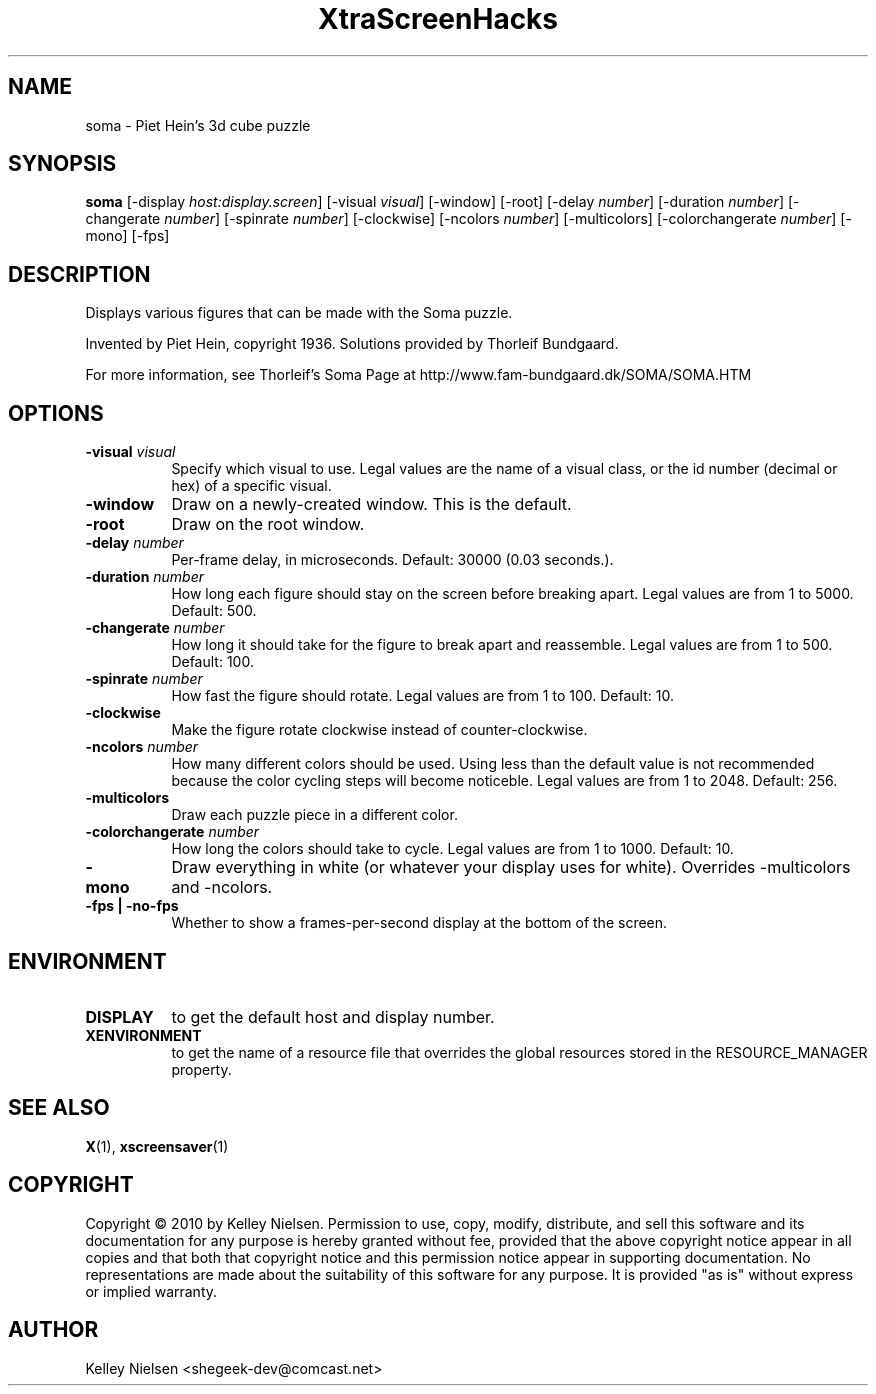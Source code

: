 .TH "XtraScreenHacks" "1" "" "X Version 11" ""
.SH "NAME"
soma \- Piet Hein's 3d cube puzzle
.SH "SYNOPSIS"
.B soma
[\-display \fIhost:display.screen\fP]
[\-visual \fIvisual\fP]
[\-window]
[\-root]
[\-delay \fInumber\fP]
[\-duration \fInumber\fP]
[\-changerate \fInumber\fP]
[\-spinrate \fInumber\fP]
[\-clockwise]
[\-ncolors \fInumber\fP]
[\-multicolors]
[\-colorchangerate \fInumber\fP]
[\-mono]
[\-fps]
.SH "DESCRIPTION"
Displays various figures that 
can be made with the Soma puzzle.

Invented by Piet Hein, copyright 1936.
Solutions provided by Thorleif Bundgaard.

For more information, see Thorleif's Soma Page at
http://www.fam\-bundgaard.dk/SOMA/SOMA.HTM
.SH "OPTIONS"
.TP 8
.B \-visual \fIvisual\fP
Specify which visual to use.  Legal values are the name of a visual class,
or the id number (decimal or hex) of a specific visual.
.TP 8
.B \-window
Draw on a newly\-created window.  This is the default.
.TP 8
.B \-root
Draw on the root window.
.TP 8
.B \-delay \fInumber\fP
Per\-frame delay, in microseconds.  Default: 30000 (0.03 seconds.).
.TP 8
.B \-duration \fInumber\fP
How long each figure should stay on the screen before breaking apart. Legal values are from 1 to 5000. Default: 500.
.TP 8
.B \-changerate \fInumber\fP
How long it should take for the figure to break apart and reassemble. Legal values are from 1 to 500.  Default: 100.
.TP 8
.B \-spinrate \fInumber\fP
How fast the figure should rotate. Legal values are from 1 to 100. Default: 10.
.TP 8
.B \-clockwise
Make the figure rotate clockwise instead of counter\-clockwise.
.TP 8
.B \-ncolors \fInumber\fP
How many different colors should be used. Using less than the default value is not recommended because the color cycling steps will become noticeble. Legal values are from 1 to 2048.  Default: 256.
.TP 8
.B \-multicolors
Draw each puzzle piece in a different color.
.TP 8
.B \-colorchangerate \fInumber\fP
How long the colors should take to cycle. Legal values are from 1 to 1000.  Default: 10.
.TP 8
.B \-mono
Draw everything in white (or whatever your display uses for white). Overrides \-multicolors and \-ncolors.
.TP 8
.B \-fps | \-no\-fps
Whether to show a frames\-per\-second display at the bottom of the screen.
.SH "ENVIRONMENT"
.PP 
.TP 8
.B DISPLAY
to get the default host and display number.
.TP 8
.B XENVIRONMENT
to get the name of a resource file that overrides the global resources
stored in the RESOURCE_MANAGER property.
.SH "SEE ALSO"
.BR X (1),
.BR xscreensaver (1)
.SH "COPYRIGHT"
Copyright \(co 2010 by Kelley Nielsen.  Permission to use, copy, modify, 
distribute, and sell this software and its documentation for any purpose is 
hereby granted without fee, provided that the above copyright notice appear 
in all copies and that both that copyright notice and this permission notice
appear in supporting documentation.  No representations are made about the 
suitability of this software for any purpose.  It is provided "as is" without
express or implied warranty.
.SH "AUTHOR"
Kelley Nielsen <shegeek\-dev@comcast.net>
